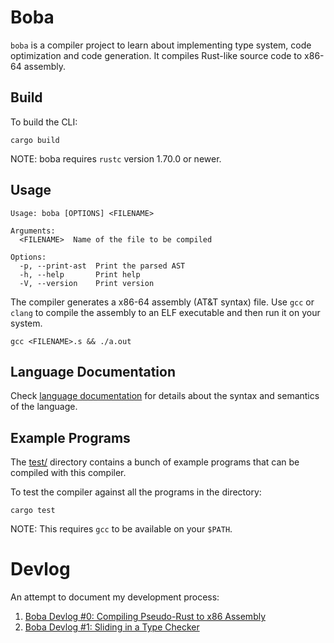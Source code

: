 * Boba
~boba~ is a compiler project to learn about implementing type system, code optimization and code generation. It compiles Rust-like source code to x86-64 assembly.
** Build
To build the CLI:
#+BEGIN_SRC shell
  cargo build
#+END_SRC
NOTE: boba requires ~rustc~ version 1.70.0 or newer.
** Usage
#+BEGIN_SRC shell
  Usage: boba [OPTIONS] <FILENAME>

  Arguments:
    <FILENAME>  Name of the file to be compiled

  Options:
    -p, --print-ast  Print the parsed AST
    -h, --help       Print help
    -V, --version    Print version
#+END_SRC
The compiler generates a x86-64 assembly (AT&T syntax) file. Use ~gcc~ or ~clang~ to compile the assembly to an ELF executable and then run it on your system.
#+BEGIN_SRC shell
  gcc <FILENAME>.s && ./a.out
#+END_SRC
** Language Documentation
Check [[./language.org][language documentation]] for details about the syntax and semantics of the language.
** Example Programs
The [[./test/][test/]] directory contains a bunch of example programs that can be compiled with this compiler.

To test the compiler against all the programs in the directory:
#+BEGIN_SRC shell
  cargo test
#+END_SRC
NOTE: This requires ~gcc~ to be available on your ~$PATH~.
* Devlog
An attempt to document my development process:
1. [[https://veera.app/codegen.html][Boba Devlog #0: Compiling Pseudo-Rust to x86 Assembly]]
2. [[https://veera.app/type_checking.html][Boba Devlog #1: Sliding in a Type Checker]]
